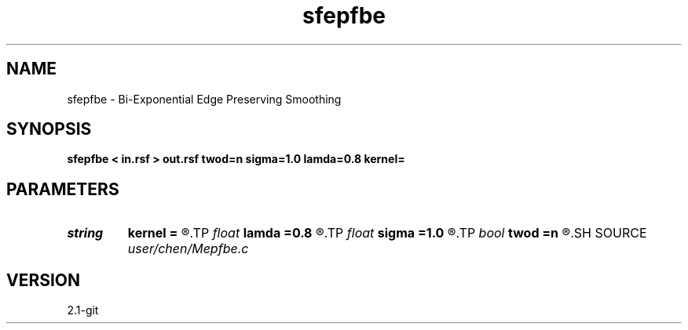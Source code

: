 .TH sfepfbe 1  "APRIL 2019" Madagascar "Madagascar Manuals"
.SH NAME
sfepfbe \- Bi-Exponential Edge Preserving Smoothing 
.SH SYNOPSIS
.B sfepfbe < in.rsf > out.rsf twod=n sigma=1.0 lamda=0.8 kernel=
.SH PARAMETERS
.PD 0
.TP
.I string 
.B kernel
.B =
.R  	similarity: gaussian
.TP
.I float  
.B lamda
.B =0.8
.R  	lamda
.TP
.I float  
.B sigma
.B =1.0
.R  	normalizing parameter
.TP
.I bool   
.B twod
.B =n
.R  [y/n]	y, 2D smoothing
.SH SOURCE
.I user/chen/Mepfbe.c
.SH VERSION
2.1-git
